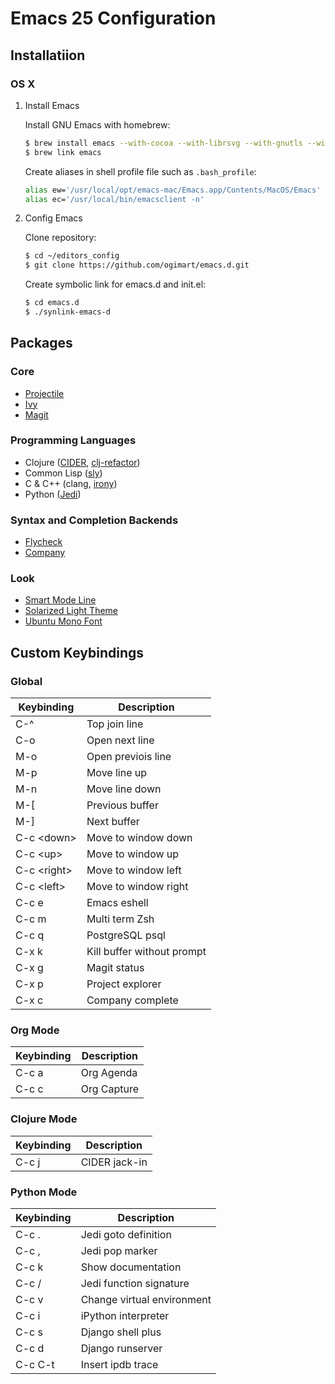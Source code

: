 * Emacs 25 Configuration
** Installatiion
*** OS X
**** Install Emacs
Install GNU Emacs with homebrew:

#+BEGIN_SRC bash
  $ brew install emacs --with-cocoa --with-librsvg --with-gnutls --with-imagemagick
  $ brew link emacs
#+END_SRC

Create aliases in shell profile file such as ~.bash_profile~:

#+BEGIN_SRC bash
  alias ew='/usr/local/opt/emacs-mac/Emacs.app/Contents/MacOS/Emacs'
  alias ec='/usr/local/bin/emacsclient -n'
#+END_SRC

**** Config Emacs
Clone repository:

#+BEGIN_SRC bash
  $ cd ~/editors_config
  $ git clone https://github.com/ogimart/emacs.d.git
#+END_SRC

Create symbolic link for emacs.d and init.el:

#+BEGIN_SRC bash
  $ cd emacs.d
  $ ./synlink-emacs-d
#+END_SRC

** Packages
*** Core
- [[https://github.com/bbatsov/projectile][Projectile]]
- [[https://github.com/abo-abo/swiper][Ivy]]
- [[https://magit.vc/][Magit]]
*** Programming Languages
- Clojure ([[https://github.com/clojure-emacs/cider][CIDER]], [[https://github.com/clojure-emacs/clj-refactor.el][clj-refactor]])
- Common Lisp ([[https://github.com/joaotavora/sly][sly]])
- C & C++ (clang, [[https://github.com/Sarcasm/irony-mode][irony]])
- Python ([[https://github.com/tkf/emacs-jedi][Jedi]])
*** Syntax and Completion Backends
- [[http://www.flycheck.org/en/latest/][Flycheck]]
- [[http://company-mode.github.io/][Company]]
*** Look
- [[https://github.com/Malabarba/smart-mode-line][Smart Mode Line]]
- [[http://ethanschoonover.com/solarized][Solarized Light Theme]]
- [[https://fonts.google.com/specimen/Ubuntu+Mono][Ubuntu Mono Font]]
# #+html: <p align="center"><img src="/screenshot.png" /></p>

** Custom Keybindings
*** Global
| Keybinding  | Description                |
|-------------+----------------------------|
| C-^         | Top join line              |
| C-o         | Open next line             |
| M-o         | Open previois line         |
| M-p         | Move line up               |
| M-n         | Move line down             |
| M-[         | Previous buffer            |
| M-]         | Next buffer                |
| C-c <down>  | Move to window down        |
| C-c <up>    | Move to window up          |
| C-c <right> | Move to window left        |
| C-c <left>  | Move to window right       |
| C-c e       | Emacs eshell               |
| C-c m       | Multi term Zsh             |
| C-c q       | PostgreSQL psql            |
| C-x k       | Kill buffer without prompt |
| C-x g       | Magit status               |
| C-x p       | Project explorer           |
| C-x c       | Company complete           |
|-------------+----------------------------|
*** Org Mode
| Keybinding | Description |
|------------+-------------|
| C-c a      | Org Agenda  |
| C-c c      | Org Capture |
|------------+-------------|
*** Clojure Mode
| Keybinding | Description       |
|------------+-------------------|
| C-c j      | CIDER jack-in     |
|------------+-------------------|
*** Python Mode
| Keybinding | Description                |
|------------+----------------------------|
| C-c .      | Jedi goto definition       |
| C-c ,      | Jedi pop marker            |
| C-c k      | Show documentation         |
| C-c /      | Jedi function signature    |
| C-c v      | Change virtual environment |
| C-c i      | iPython interpreter        |
| C-c s      | Django shell plus          |
| C-c d      | Django runserver           |
| C-c C-t    | Insert ipdb trace          |
|------------+----------------------------|

